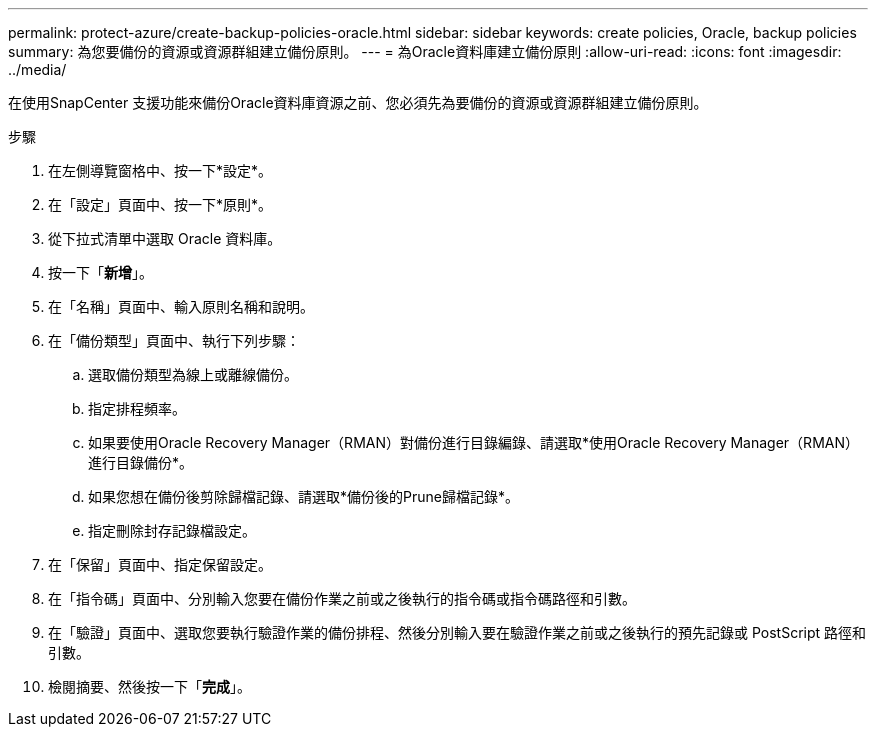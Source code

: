 ---
permalink: protect-azure/create-backup-policies-oracle.html 
sidebar: sidebar 
keywords: create policies, Oracle, backup policies 
summary: 為您要備份的資源或資源群組建立備份原則。 
---
= 為Oracle資料庫建立備份原則
:allow-uri-read: 
:icons: font
:imagesdir: ../media/


[role="lead"]
在使用SnapCenter 支援功能來備份Oracle資料庫資源之前、您必須先為要備份的資源或資源群組建立備份原則。

.步驟
. 在左側導覽窗格中、按一下*設定*。
. 在「設定」頁面中、按一下*原則*。
. 從下拉式清單中選取 Oracle 資料庫。
. 按一下「*新增*」。
. 在「名稱」頁面中、輸入原則名稱和說明。
. 在「備份類型」頁面中、執行下列步驟：
+
.. 選取備份類型為線上或離線備份。
.. 指定排程頻率。
.. 如果要使用Oracle Recovery Manager（RMAN）對備份進行目錄編錄、請選取*使用Oracle Recovery Manager（RMAN）進行目錄備份*。
.. 如果您想在備份後剪除歸檔記錄、請選取*備份後的Prune歸檔記錄*。
.. 指定刪除封存記錄檔設定。


. 在「保留」頁面中、指定保留設定。
. 在「指令碼」頁面中、分別輸入您要在備份作業之前或之後執行的指令碼或指令碼路徑和引數。
. 在「驗證」頁面中、選取您要執行驗證作業的備份排程、然後分別輸入要在驗證作業之前或之後執行的預先記錄或 PostScript 路徑和引數。
. 檢閱摘要、然後按一下「*完成*」。

